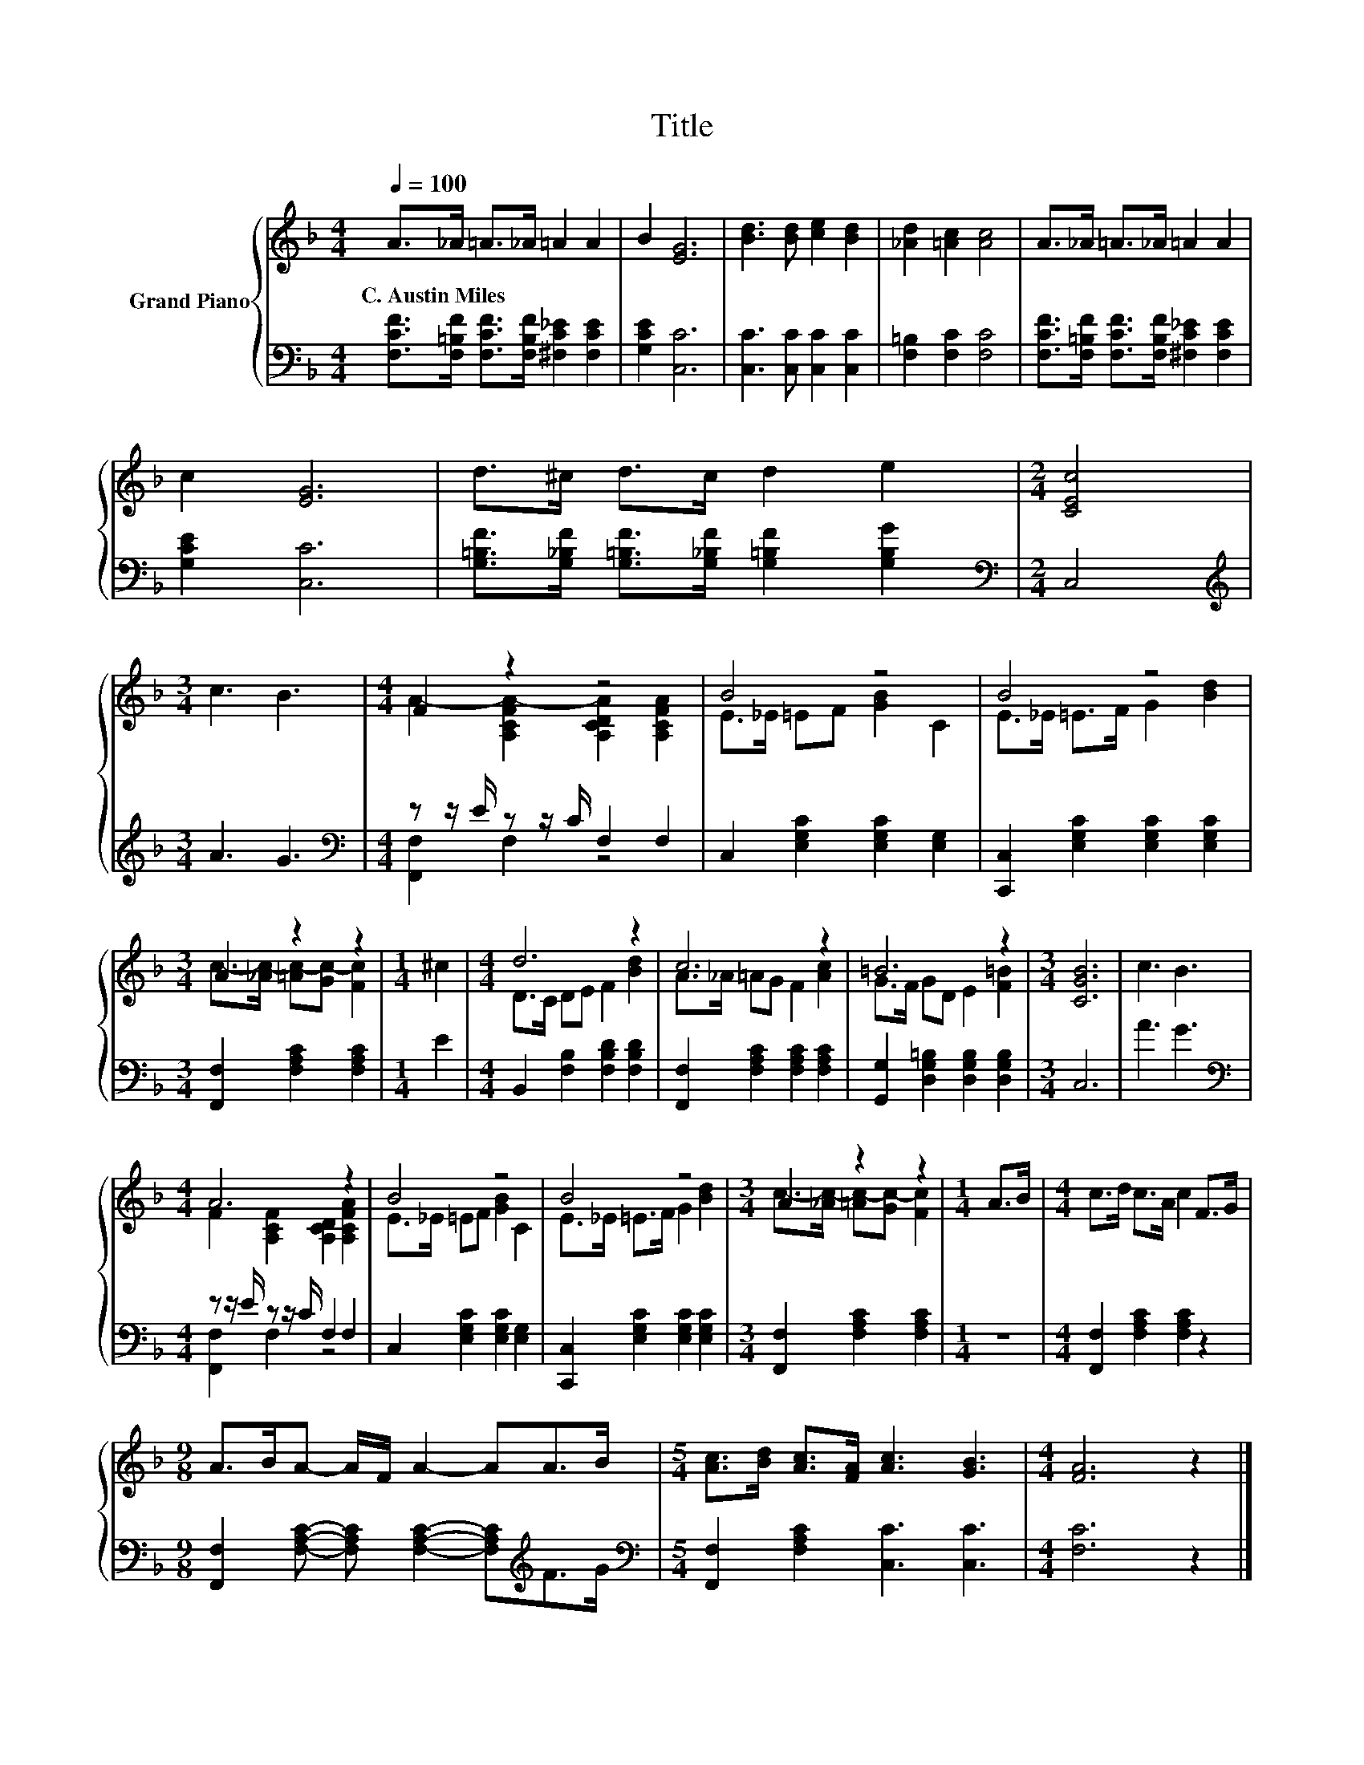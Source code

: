 X:1
T:Title
%%score { ( 1 3 ) | ( 2 4 ) }
L:1/8
Q:1/4=100
M:4/4
K:F
V:1 treble nm="Grand Piano"
V:3 treble 
V:2 bass 
V:4 bass 
V:1
 A>_A =A>_A =A2 A2 | B2 [EG]6 | [Bd]3 [Bd] [ce]2 [Bd]2 | [_Ad]2 [=Ac]2 [Ac]4 | A>_A =A>_A =A2 A2 | %5
w: C.~Austin~Miles * * * * *|||||
 c2 [EG]6 | d>^c d>c d2 e2 |[M:2/4] [CEc]4 |[M:3/4] c3 B3 |[M:4/4] F2 z2 z4 | B4 z4 | B4 z4 | %12
w: |||||||
[M:3/4] A2 z2 z2 |[M:1/4] ^c2 |[M:4/4] d6 z2 | c6 z2 | =B6 z2 |[M:3/4] [CGB]6 | c3 B3 | %19
w: |||||||
[M:4/4] A6 z2 | B4 z4 | B4 z4 |[M:3/4] A2 z2 z2 |[M:1/4] A>B |[M:4/4] c>d c>A c2 F>G | %25
w: ||||||
[M:9/8] A>BA- A/F/ A2- AA>B |[M:5/4] [Ac]>[Bd] [Ac]>[FA] [Ac]3 [GB]3 |[M:4/4] [FA]6 z2 |] %28
w: |||
V:2
 [F,CF]>[F,=B,F] [F,CF]>[F,B,F] [^F,C_E]2 [F,CE]2 | [G,CE]2 [C,C]6 | [C,C]3 [C,C] [C,C]2 [C,C]2 | %3
 [F,=B,]2 [F,C]2 [F,C]4 | [F,CF]>[F,=B,F] [F,CF]>[F,B,F] [^F,C_E]2 [F,CE]2 | [G,CE]2 [C,C]6 | %6
 [G,=B,F]>[G,_B,F] [G,=B,F]>[G,_B,F] [G,=B,F]2 [G,B,G]2 |[M:2/4][K:bass] C,4 | %8
[M:3/4][K:treble] A3 G3 |[M:4/4][K:bass] z z/ E/ z z/ C/ F,2 F,2 | C,2 [E,G,C]2 [E,G,C]2 [E,G,]2 | %11
 [C,,C,]2 [E,G,C]2 [E,G,C]2 [E,G,C]2 |[M:3/4] [F,,F,]2 [F,A,C]2 [F,A,C]2 |[M:1/4] E2 | %14
[M:4/4] B,,2 [F,B,]2 [F,B,D]2 [F,B,D]2 | [F,,F,]2 [F,A,C]2 [F,A,C]2 [F,A,C]2 | %16
 [G,,G,]2 [D,G,=B,]2 [D,G,B,]2 [D,G,B,]2 |[M:3/4] C,6 | A3 G3 | %19
[M:4/4][K:bass] z z/ E/ z z/ C/ F,2 F,2 | C,2 [E,G,C]2 [E,G,C]2 [E,G,]2 | %21
 [C,,C,]2 [E,G,C]2 [E,G,C]2 [E,G,C]2 |[M:3/4] [F,,F,]2 [F,A,C]2 [F,A,C]2 |[M:1/4] z2 | %24
[M:4/4] [F,,F,]2 [F,A,C]2 [F,A,C]2 z2 | %25
[M:9/8] [F,,F,]2 [F,A,C]- [F,A,C] [F,A,C]2- [F,A,C][K:treble]F>G | %26
[M:5/4][K:bass] [F,,F,]2 [F,A,C]2 [C,C]3 [C,C]3 |[M:4/4] [F,C]6 z2 |] %28
V:3
 x8 | x8 | x8 | x8 | x8 | x8 | x8 |[M:2/4] x4 |[M:3/4] x6 | %9
[M:4/4] A2- [A,CFA-]2 [A,CDA]2 [A,CFA]2 | E>_E =EF [GB]2 C2 | E>_E =E>F G2 [Bd]2 | %12
[M:3/4] c->[_Ac-] [=Ac-][Gc-] [Fc]2 |[M:1/4] x2 |[M:4/4] D>C DE F2 [Bd]2 | A>_A =AG F2 [Ac]2 | %16
 G>F GD E2 [F=B]2 |[M:3/4] x6 | x6 |[M:4/4] F2 [A,CF]2 [A,CD]2 [A,CFA]2 | E>_E =EF [GB]2 C2 | %21
 E>_E =E>F G2 [Bd]2 |[M:3/4] c->[_Ac-] [=Ac-][Gc-] [Fc]2 |[M:1/4] x2 |[M:4/4] x8 |[M:9/8] x9 | %26
[M:5/4] x10 |[M:4/4] x8 |] %28
V:4
 x8 | x8 | x8 | x8 | x8 | x8 | x8 |[M:2/4][K:bass] x4 |[M:3/4][K:treble] x6 | %9
[M:4/4][K:bass] [F,,F,]2 F,2 z4 | x8 | x8 |[M:3/4] x6 |[M:1/4] x2 |[M:4/4] x8 | x8 | x8 | %17
[M:3/4] x6 | x6 |[M:4/4][K:bass] [F,,F,]2 F,2 z4 | x8 | x8 |[M:3/4] x6 |[M:1/4] x2 |[M:4/4] x8 | %25
[M:9/8] x7[K:treble] x2 |[M:5/4][K:bass] x10 |[M:4/4] x8 |] %28

